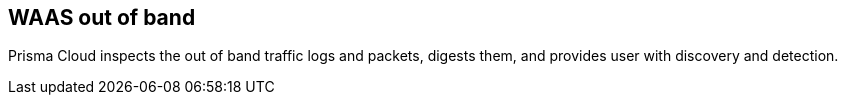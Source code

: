 == WAAS out of band

Prisma Cloud inspects the out of band traffic logs and packets, digests them, and provides user with discovery and detection.

